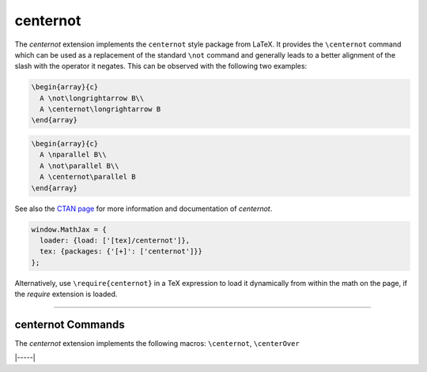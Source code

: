 .. _tex-centernot:

#########
centernot
#########

The `centernot` extension implements the ``centernot`` style package from
LaTeX. It provides the ``\centernot`` command which can be used as a replacement
of the standard ``\not`` command and generally leads to a better alignment of
the slash with the operator it negates. This can be observed with the following
two examples:

.. code-block:: latex

  \begin{array}{c}
    A \not\longrightarrow B\\
    A \centernot\longrightarrow B
  \end{array}


.. code-block:: latex

  \begin{array}{c}
    A \nparallel B\\
    A \not\parallel B\\
    A \centernot\parallel B
  \end{array}

See also the `CTAN page <https://www.ctan.org/pkg/centernot>`__ for more
information and documentation of `centernot`.



.. code-block:: javascript

   window.MathJax = {
     loader: {load: ['[tex]/centernot']},
     tex: {packages: {'[+]': ['centernot']}}
   };



Alternatively, use ``\require{centernot}`` in a TeX expression to load it
dynamically from within the math on the page, if the `require`
extension is loaded.

-----


.. _tex-centernot-commands:


centernot Commands
------------------

The `centernot` extension implements the following macros:
``\centernot``, ``\centerOver``


|-----|
